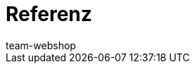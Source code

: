 = Referenz
:lang: de
:author: team-webshop
:keywords: Webshop, Mandant (Shop), Referenz, ShopBuilder, plentyShop LTS, IO
:position: 70
:url: webshop/referenz
:id: VWGZVVE
